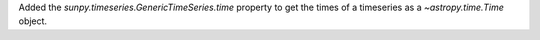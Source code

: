 Added the `sunpy.timeseries.GenericTimeSeries.time` property to get the times
of a timeseries as a `~astropy.time.Time` object.
